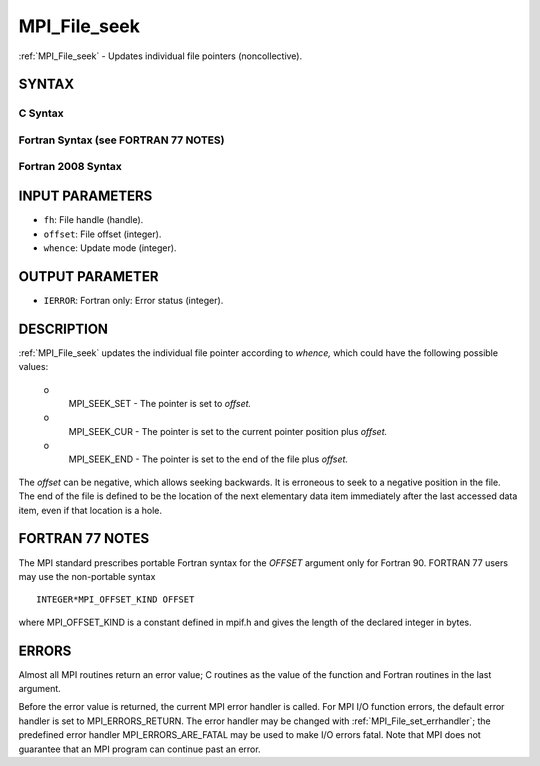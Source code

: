 .. _mpi_file_seek:


MPI_File_seek
=============

.. include_body

:ref:`MPI_File_seek` - Updates individual file pointers (noncollective).


SYNTAX
------



C Syntax
^^^^^^^^

.. code-block:: c
   :linenos:

   #include <mpi.h>
   int MPI_File_seek(MPI_File fh, MPI_Offset offset,
   	int whence)


Fortran Syntax (see FORTRAN 77 NOTES)
^^^^^^^^^^^^^^^^^^^^^^^^^^^^^^^^^^^^^

.. code-block:: fortran
   :linenos:

   USE MPI
   ! or the older form: INCLUDE 'mpif.h'
   MPI_FILE_SEEK(FH, OFFSET, WHENCE, IERROR)
   	INTEGER	FH, WHENCE, IERROR
   	INTEGER(KIND=MPI_OFFSET_KIND)	OFFSET


Fortran 2008 Syntax
^^^^^^^^^^^^^^^^^^^

.. code-block:: fortran
   :linenos:

   USE mpi_f08
   MPI_File_seek(fh, offset, whence, ierror)
   	TYPE(MPI_File), INTENT(IN) :: fh
   	INTEGER(KIND=MPI_OFFSET_KIND), INTENT(IN) :: offset
   	INTEGER, INTENT(IN) :: whence
   	INTEGER, OPTIONAL, INTENT(OUT) :: ierror


INPUT PARAMETERS
----------------
* ``fh``: File handle (handle).
* ``offset``: File offset (integer).
* ``whence``: Update mode (integer).

OUTPUT PARAMETER
----------------
* ``IERROR``: Fortran only: Error status (integer).

DESCRIPTION
-----------

:ref:`MPI_File_seek` updates the individual file pointer according to *whence,*
which could have the following possible values:

 o
   MPI_SEEK_SET - The pointer is set to *offset.*

 o
   MPI_SEEK_CUR - The pointer is set to the current pointer position
   plus *offset.*

 o
   MPI_SEEK_END - The pointer is set to the end of the file plus
   *offset.*

The *offset* can be negative, which allows seeking backwards. It is
erroneous to seek to a negative position in the file. The end of the
file is defined to be the location of the next elementary data item
immediately after the last accessed data item, even if that location is
a hole.


FORTRAN 77 NOTES
----------------

The MPI standard prescribes portable Fortran syntax for the *OFFSET*
argument only for Fortran 90. FORTRAN 77 users may use the non-portable
syntax

::

        INTEGER*MPI_OFFSET_KIND OFFSET

where MPI_OFFSET_KIND is a constant defined in mpif.h and gives the
length of the declared integer in bytes.


ERRORS
------

Almost all MPI routines return an error value; C routines as the value
of the function and Fortran routines in the last argument.

Before the error value is returned, the current MPI error handler is
called. For MPI I/O function errors, the default error handler is set to
MPI_ERRORS_RETURN. The error handler may be changed with
:ref:`MPI_File_set_errhandler`; the predefined error handler
MPI_ERRORS_ARE_FATAL may be used to make I/O errors fatal. Note that MPI
does not guarantee that an MPI program can continue past an error.
